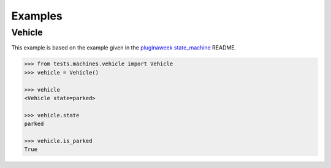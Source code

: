 Examples
========


Vehicle
.......

This example is based on the example given in the
`pluginaweek state_machine <https://github.com/pluginaweek/state_machine#example>`__
README.

..  TODO - include the contents of that file here.

..  code-block:: pycon

    >>> from tests.machines.vehicle import Vehicle
    >>> vehicle = Vehicle()

    >>> vehicle
    <Vehicle state=parked>

    >>> vehicle.state
    parked

    >>> vehicle.is_parked
    True

